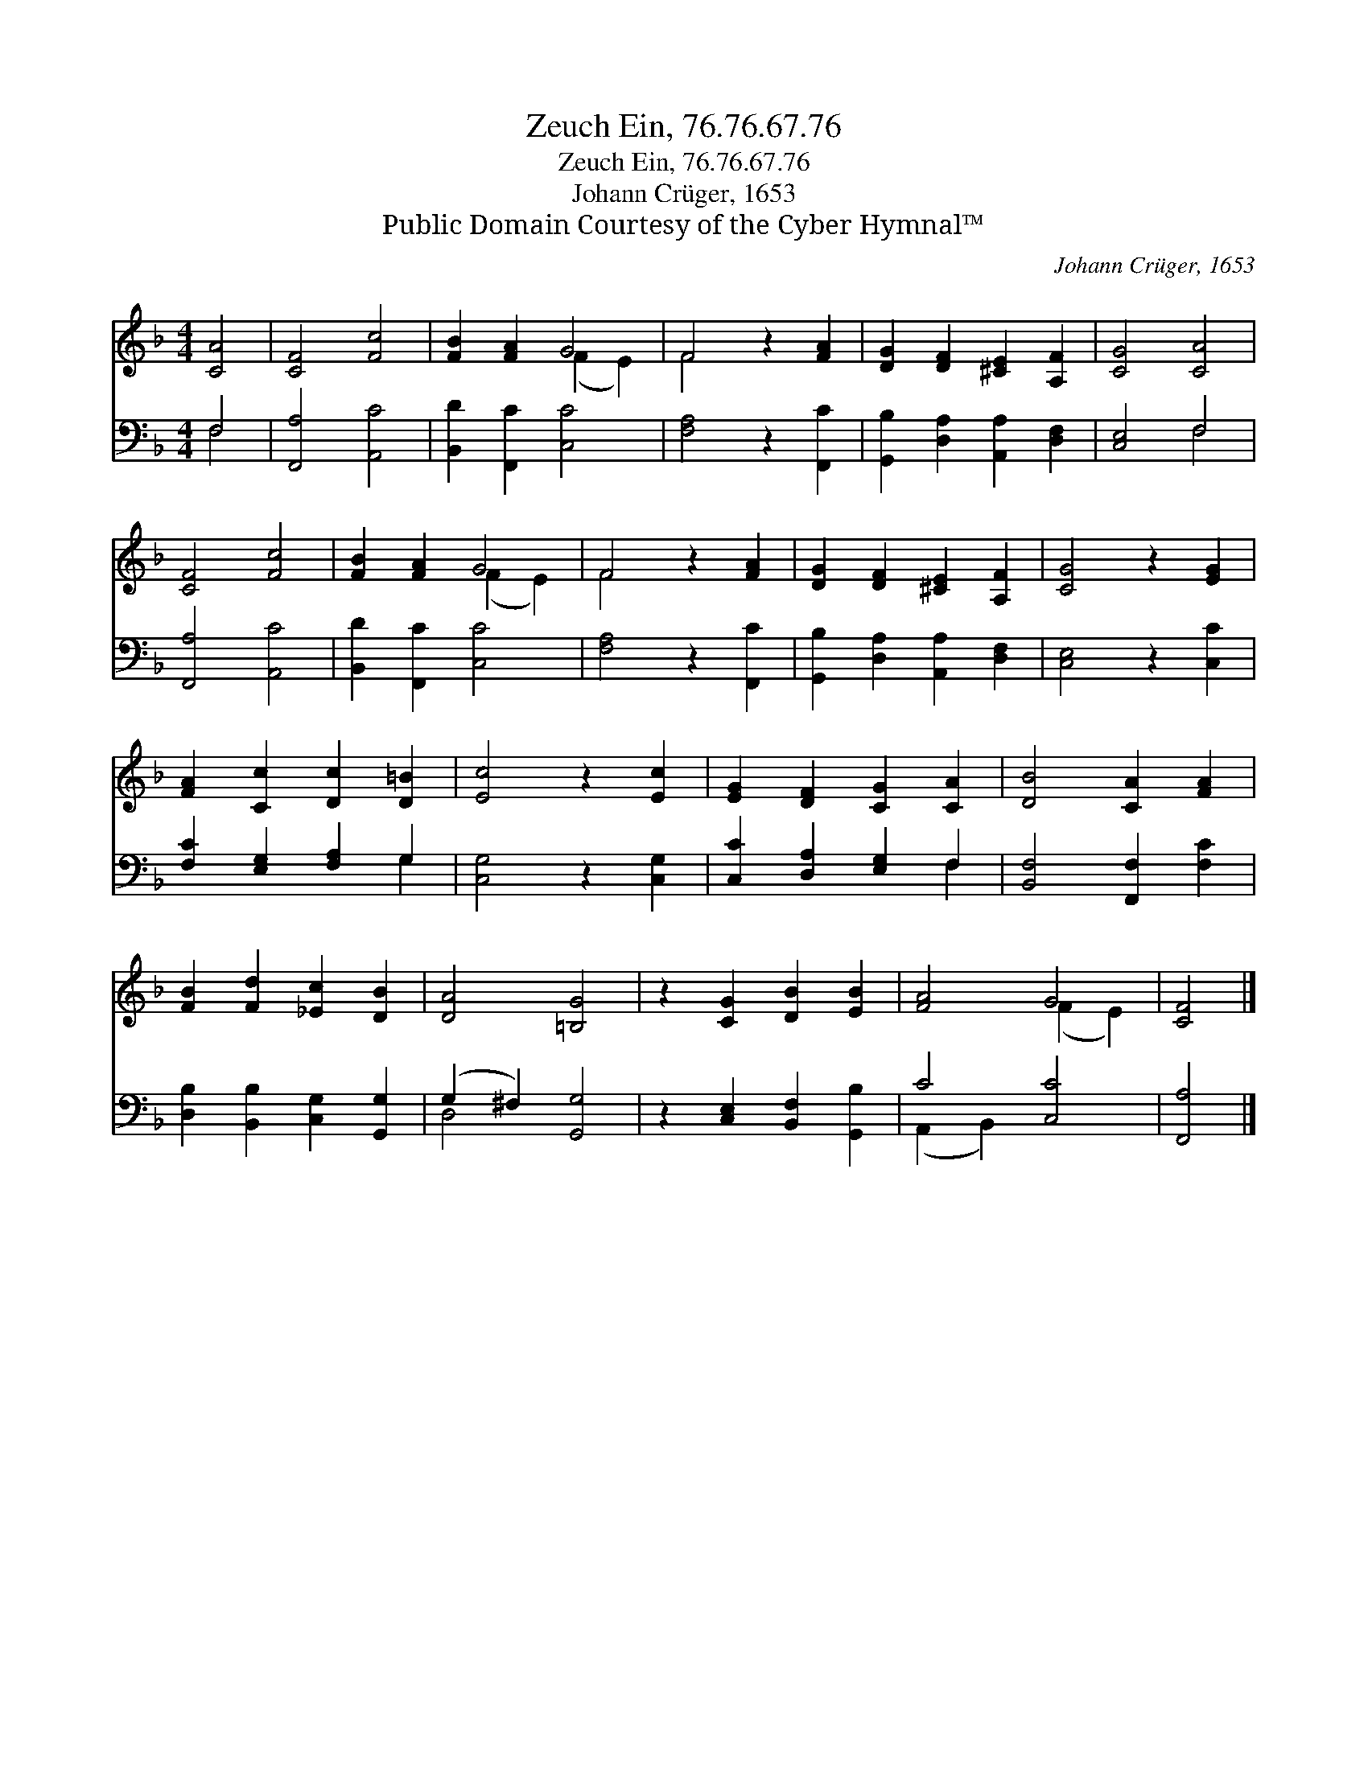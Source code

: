 X:1
T:Zeuch Ein, 76.76.67.76
T:Zeuch Ein, 76.76.67.76
T:Johann Crüger, 1653
T:Public Domain Courtesy of the Cyber Hymnal™
C:Johann Crüger, 1653
Z:Public Domain
Z:Courtesy of the Cyber Hymnal™
%%score ( 1 2 ) ( 3 4 )
L:1/8
M:4/4
K:F
V:1 treble 
V:2 treble 
V:3 bass 
V:4 bass 
V:1
 [CA]4 | [CF]4 [Fc]4 | [FB]2 [FA]2 G4 | F4 z2 [FA]2 | [DG]2 [DF]2 [^CE]2 [A,F]2 | [CG]4 [CA]4 | %6
 [CF]4 [Fc]4 | [FB]2 [FA]2 G4 | F4 z2 [FA]2 | [DG]2 [DF]2 [^CE]2 [A,F]2 | [CG]4 z2 [EG]2 | %11
 [FA]2 [Cc]2 [Dc]2 [D=B]2 | [Ec]4 z2 [Ec]2 | [EG]2 [DF]2 [CG]2 [CA]2 | [DB]4 [CA]2 [FA]2 | %15
 [FB]2 [Fd]2 [_Ec]2 [DB]2 | [DA]4 [=B,G]4 | z2 [CG]2 [DB]2 [EB]2 | [FA]4 G4 | [CF]4 |] %20
V:2
 x4 | x8 | x4 (F2 E2) | F4 x4 | x8 | x8 | x8 | x4 (F2 E2) | F4 x4 | x8 | x8 | x8 | x8 | x8 | x8 | %15
 x8 | x8 | x8 | x4 (F2 E2) | x4 |] %20
V:3
 F,4 | [F,,A,]4 [A,,C]4 | [B,,D]2 [F,,C]2 [C,C]4 | [F,A,]4 z2 [F,,C]2 | %4
 [G,,B,]2 [D,A,]2 [A,,A,]2 [D,F,]2 | [C,E,]4 F,4 | [F,,A,]4 [A,,C]4 | [B,,D]2 [F,,C]2 [C,C]4 | %8
 [F,A,]4 z2 [F,,C]2 | [G,,B,]2 [D,A,]2 [A,,A,]2 [D,F,]2 | [C,E,]4 z2 [C,C]2 | %11
 [F,C]2 [E,G,]2 [F,A,]2 G,2 | [C,G,]4 z2 [C,G,]2 | [C,C]2 [D,A,]2 [E,G,]2 F,2 | %14
 [B,,F,]4 [F,,F,]2 [F,C]2 | [D,B,]2 [B,,B,]2 [C,G,]2 [G,,G,]2 | (G,2 ^F,2) [G,,G,]4 | %17
 z2 [C,E,]2 [B,,F,]2 [G,,B,]2 | C4 [C,C]4 | [F,,A,]4 |] %20
V:4
 F,4 | x8 | x8 | x8 | x8 | x4 F,4 | x8 | x8 | x8 | x8 | x8 | x6 G,2 | x8 | x6 F,2 | x8 | x8 | %16
 D,4 x4 | x8 | (A,,2 B,,2) x4 | x4 |] %20

